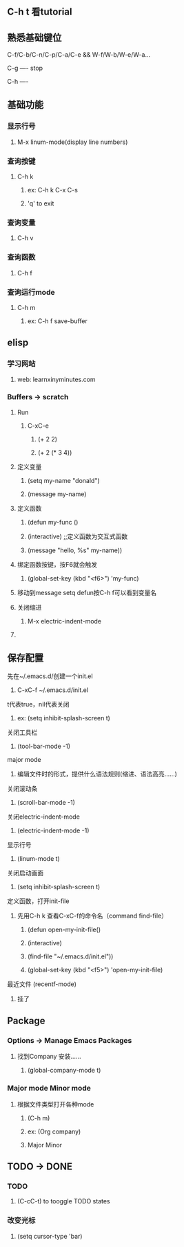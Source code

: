 * 
** C-h t 看tutorial
** 熟悉基础键位
***** C-f/C-b/C-n/C-p/C-a/C-e && W-f/W-b/W-e/W-a...
***** C-g ---- stop
***** C-h ---- 
***** 
** 基础功能
*** 显示行号
****** M-x linum-mode(display line numbers)
*** 查询按键
**** C-h k
****** ex: C-h k C-x C-s
***** 'q' to exit
*** 查询变量
****** C-h v
*** 查询函数
****** C-h f
*** 查询运行mode
***** C-h m
****** ex: C-h f save-buffer
*** 
** elisp 
*** 学习网站
***** web: learnxinyminutes.com
*** Buffers -> *scratch*
**** Run
***** C-xC-e
****** (+ 2 2)
****** (+ 2 (* 3 4))
**** 定义变量
****** (setq my-name "donald")
****** (message my-name)
**** 定义函数
****** (defun my-func ()
******   (interactive)		;;定义函数为交互式函数
******   (message "hello, %s" my-name))
**** 绑定函数按键，按F6就会触发
****** (global-set-key (kbd "<f6>") 'my-func)
**** 移动到message setq defun按C-h f可以看到变量名
**** 关闭缩进
****** M-x electric-indent-mode
**** 
** 保存配置
**** 先在~/.emacs.d/创建一个init.el
****** C-xC-f ~/.emacs.d/init.el
**** t代表true，nil代表关闭
****** ex: (setq inhibit-splash-screen t)
**** 关闭工具栏
****** (tool-bar-mode -1)
**** major mode
***** 编辑文件时的形式，提供什么语法规则(缩进、语法高亮……)
**** 关闭滚动条
****** (scroll-bar-mode -1)
**** 关闭electric-indent-mode
****** (electric-indent-mode -1)
**** 显示行号
****** (linum-mode t)
**** 关闭启动画面
****** (setq inhibit-splash-screen t)
**** 定义函数，打开init-file
***** 先用C-h k 查看C-xC-f的命令名（command find-file）
****** (defun open-my-init-file()
******   (interactive)
******   (find-file "~/.emacs.d/init.el"))
****** (global-set-key (kbd "<f5>") 'open-my-init-file)
**** 最近文件 (recentf-mode)
***** 挂了
*** 
** Package
*** Options -> Manage Emacs Packages
**** 找到Company 安装……
***** (global-company-mode t)
*** Major mode Minor mode
**** 根据文件类型打开各种mode
***** (C-h m)
***** ex: (Org company)
*****    Major   Minor
*** 
** TODO -> DONE 
*** TODO
***** (C-cC-t) to tooggle TODO states
*** 改变光标
***** (setq cursor-type 'bar)
*** 
